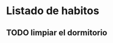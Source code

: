 

* Listado de habitos
** TODO limpiar el dormitorio
SCHEDULED: <2018-10-12 vie .+1d>
:PROPERTIES:
:STYLE:    habit
:END:


